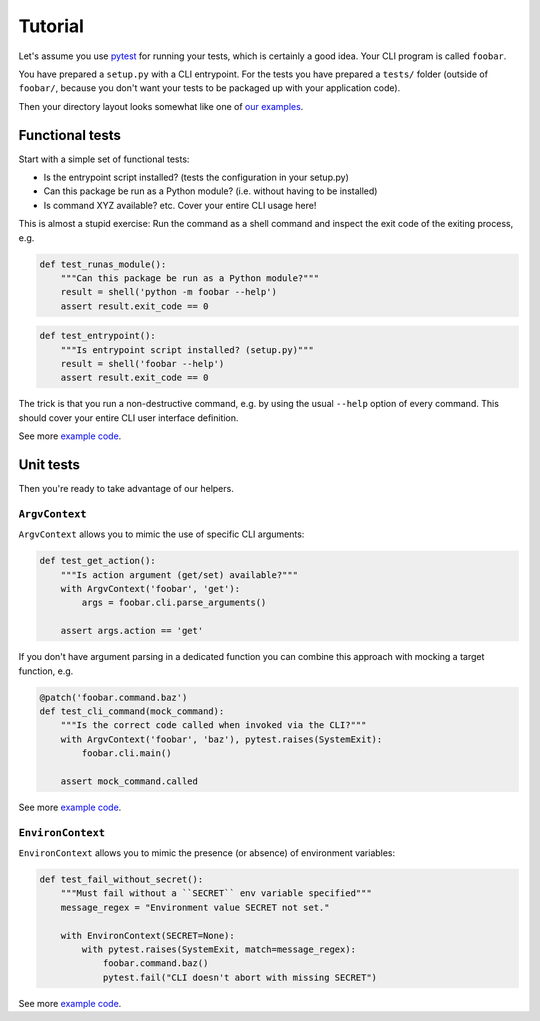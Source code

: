 Tutorial
========

Let's assume you use `pytest`_ for running your tests, which is certainly a
good idea. Your CLI program is called ``foobar``.

You have prepared a ``setup.py`` with a CLI entrypoint. For the tests you have
prepared a ``tests/`` folder (outside of ``foobar/``, because you don't want
your tests to be packaged up with your application code).

Then your directory layout looks somewhat like one of `our examples`_.

.. _pytest: https://pytest.org/
.. _our examples:
    https://github.com/painless-software/python-cli-test-helpers/tree/main/examples

Functional tests
----------------

Start with a simple set of functional tests:

- Is the entrypoint script installed? (tests the configuration in your setup.py)
- Can this package be run as a Python module? (i.e. without having to be installed)
- Is command XYZ available? etc. Cover your entire CLI usage here!

This is almost a stupid exercise: Run the command as a shell command
and inspect the exit code of the exiting process, e.g.

.. code-block:: python

    def test_runas_module():
        """Can this package be run as a Python module?"""
        result = shell('python -m foobar --help')
        assert result.exit_code == 0

.. code-block:: python

    def test_entrypoint():
        """Is entrypoint script installed? (setup.py)"""
        result = shell('foobar --help')
        assert result.exit_code == 0

The trick is that you run a non-destructive command, e.g. by using the usual
``--help`` option of every command. This should cover your entire CLI user
interface definition.

See more |example code (click-cli)|_.

Unit tests
----------

Then you're ready to take advantage of our helpers.

``ArgvContext``
+++++++++++++++

``ArgvContext`` allows you to mimic the use of specific CLI arguments:

.. code-block:: python

    def test_get_action():
        """Is action argument (get/set) available?"""
        with ArgvContext('foobar', 'get'):
            args = foobar.cli.parse_arguments()

        assert args.action == 'get'

If you don't have argument parsing in a dedicated function you can combine
this approach with mocking a target function, e.g.

.. code-block:: python

    @patch('foobar.command.baz')
    def test_cli_command(mock_command):
        """Is the correct code called when invoked via the CLI?"""
        with ArgvContext('foobar', 'baz'), pytest.raises(SystemExit):
            foobar.cli.main()

        assert mock_command.called

See more |example code (argparse-cli)|_.

``EnvironContext``
++++++++++++++++++

``EnvironContext`` allows you to mimic the presence (or absence) of
environment variables:

.. code-block:: python

    def test_fail_without_secret():
        """Must fail without a ``SECRET`` env variable specified"""
        message_regex = "Environment value SECRET not set."

        with EnvironContext(SECRET=None):
            with pytest.raises(SystemExit, match=message_regex):
                foobar.command.baz()
                pytest.fail("CLI doesn't abort with missing SECRET")

See more |example code (click-command)|_.


.. |example code (argparse-cli)| replace:: example code
.. |example code (click-cli)| replace:: example code
.. |example code (click-command)| replace:: example code

.. _example code (argparse-cli):
    https://github.com/painless-software/python-cli-test-helpers/blob/main/examples/argparse/tests/test_cli.py
.. _example code (click-cli):
    https://github.com/painless-software/python-cli-test-helpers/blob/main/examples/click/tests/test_cli.py
.. _example code (click-command):
    https://github.com/painless-software/python-cli-test-helpers/blob/main/examples/click/tests/test_command.py
